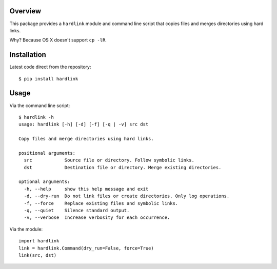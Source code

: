 Overview
========

This package provides a ``hardlink`` module and command line script that copies
files and merges directories using hard links.

Why? Because OS X doesn't support ``cp -lR``.

Installation
============

Latest code direct from the repository::

    $ pip install hardlink

Usage
=====

Via the command line script::

    $ hardlink -h
    usage: hardlink [-h] [-d] [-f] [-q | -v] src dst

    Copy files and merge directories using hard links.

    positional arguments:
      src            Source file or directory. Follow symbolic links.
      dst            Destination file or directory. Merge existing directories.

    optional arguments:
      -h, --help     show this help message and exit
      -d, --dry-run  Do not link files or create directories. Only log operations.
      -f, --force    Replace existing files and symbolic links.
      -q, --quiet    Silence standard output.
      -v, --verbose  Increase verbosity for each occurrence.

Via the module::

    import hardlink
    link = hardlink.Command(dry_run=False, force=True)
    link(src, dst)
